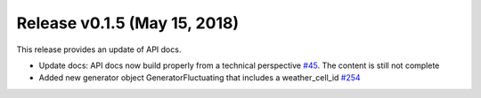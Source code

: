 Release v0.1.5 (May 15, 2018)
++++++++++++++++++++++++++++++++++

This release provides an update of API docs.

* Update docs: API docs now build properly  from a technical perspective
  `#45 <https://github.com/openego/ding0/issues/45>`_.
  The content is still not complete
* Added new generator object GeneratorFluctuating that includes a
  weather_cell_id
  `#254 <https://github.com/openego/ding0/issues/254>`_

